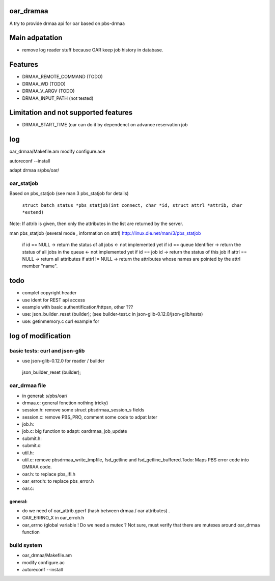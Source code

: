 oar_dramaa
===========

A try to provide drmaa api for oar based on pbs-drmaa


Main adpatation
================
* remove log reader stuff because OAR keep job history in database. 

Features
=========
- DRMAA_REMOTE_COMMAND (TODO)
- DRMAA_WD (TODO)
- DRMAA_V_ARGV (TODO)
- DRMAA_INPUT_PATH (not tested)
Limitation and not supported features
======================================
- DRMAA_START_TIME (oar can do it by dependenct on advance reservation job

log
===

oar_drmaa/Makefile.am
modify configure.ace

autoreconf --install

adapt drmaa s/pbs/oar/


oar_statjob
------------
Based on pbs_statjob (see man 3 pbs_statjob for details)

 ``struct batch_status *pbs_statjob(int connect, char *id, struct attrl *attrib, char *extend)``

Note: If attrib is given, then only the attributes in the list are returned by the server.

man pbs_statjob (several mode , information on attrl)
http://linux.die.net/man/3/pbs_statjob

 if id == NULL -> return the status of all jobs <- not implemented yet
 if id == queue Identifier ->  return the status of all jobs in the queue  <- not implemented yet
 if id == job id -> return the status of this job
 if attrl == NULL -> return all attributes
 if attrl != NULL -> return the attributes whose names are pointed by the attrl member "name".

todo
====
* complet copyright header
* use ident for REST api access
* example with basic authentification/httpsn, other ???
* use:  json_builder_reset (builder); (see builder-test.c in json-glib-0.12.0/json-glib/tests)
* use: getinmemory.c curl example for

log of modification
====================

basic tests: curl and json-glib
-------------------------------
- use json-glib-0.12.0 for reader / builder
 json_builder_reset (builder);


oar_drmaa file
--------------
- in general: s/pbs/oar/
- drmaa.c: general fonction nothing tricky)
- session.h: remove some struct pbsdrmaa_session_s fields
- session.c: remove PBS_PRO, comment some code to adpat later
- job.h:
- job.c: big function to adapt: oardrmaa_job_update
- submit.h:
- submit.c:
- util.h:
- util.c: remove pbsdrmaa_write_tmpfile, fsd_getline and fsd_getline_buffered.Todo: Maps PBS error code into DMRAA code.
- oar.h: to replace pbs_ifl.h
- oar_error.h: to replace pbs_error.h
- oar.c:

general:
~~~~~~~~
- do we need of  oar_attrib.gperf (hash between drmaa / oar attributes) .
- OAR_ERRNO_X in oar_erroh.h
- oar_errno (global variable ! Do we need a mutex ? Not sure, must verify that there are mutexes around oar_drmaa function 
build system
------------
-  oar_drmaa/Makefile.am
-  modify configure.ac

- autoreconf --install




